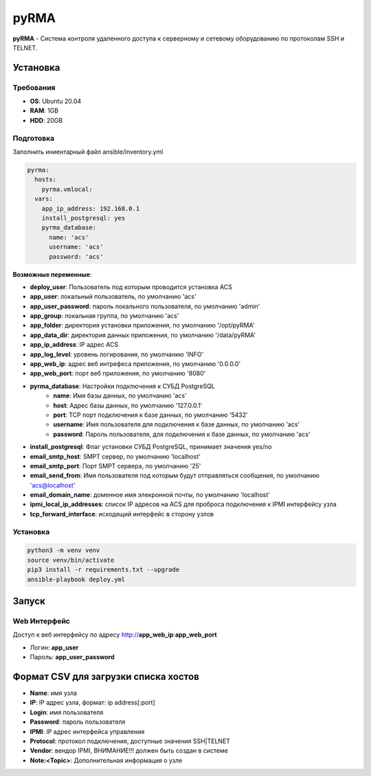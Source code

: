 
=====
pyRMA
=====
**pyRMA** - Система контроля удаленного доступа к серверному и сетевому
оборудованию по протоколам SSH и TELNET.


Установка
=========
Требования
----------
* **OS**: Ubuntu 20.04
* **RAM**: 1GB
* **HDD**: 20GB

Подготовка
----------
Заполнить иниентарный файл ansible/inventory.yml

.. code-block::

  pyrma:
    hosts:
      pyrma.vmlocal:  
    vars:
      app_ip_address: 192.168.0.1
      install_postgresql: yes
      pyrma_database:
        name: 'acs'
        username: 'acs'
        password: 'acs'

**Возможные переменные**:

* **deploy_user**: Пользователь под которым проводится установка ACS
* **app_user**: локальный пользователь, по умолчанию 'acs'
* **app_user_password**: пароль локального пользователя, по умолчанию 'admin'
* **app_group**: локальная группа, по умолчанию 'acs'
* **app_folder**: директория установки приложения, по умолчанию '/opt/pyRMA'
* **app_data_dir**: директория данных приложения, по умолчанию '/data/pyRMA'
* **app_ip_address**: IP адрес ACS
* **app_log_level**: уровень логирования, по умолчанию 'INFO'
* **app_web_ip**: адрес веб интрефеса приложения, по умолчанию '0.0.0.0'
* **app_web_port**: порт веб приложения, по умолчанию '8080'
* **pyrma_database**: Настройки подключения к СУБД PostgreSQL
    * **name**: Имя базы данных, по умолчанию 'acs'
    * **host**: Адрес базы данных, по умолчанию '127.0.0.1'
    * **port**: TCP порт подключения к базе данных, по умолчанию '5432'
    * **username**: Имя пользователя для подключения к базе данных, по умолчанию 'acs'
    * **password**: Пароль пользователя, для подключения к базе данных, по умолчанию 'acs'
* **install_postgresql**: Флаг установки СУБД PostgreSQL, принимает значения yes/no
* **email_smtp_host**: SMPT сервер, по умолчанию 'localhost'
* **email_smtp_port**: Порт SMPT сервера, по умолчанию '25'
* **email_send_from**: Имя пользователя под которым будут отправляться сообщения, по умолчанию 'acs@localhost'
* **email_domain_name**: доменное имя элекронной почты, по умолчанию 'localhost'
* **ipmi_local_ip_addresses**: список IP адресов на ACS для проброса подключения к IPMI интерфейсу узла
* **tcp_forward_interface**: исходящий интерфейс в сторону узлов

Установка
---------
.. code-block::

    python3 -m venv venv
    source venv/bin/activate 
    pip3 install -r requirements.txt --upgrade
    ansible-playbook deploy.yml


Запуск
======
Web Интерфейс
-------------

Доступ к веб интерфейсу по адресу http://**app_web_ip**:**app_web_port**

* Логин:  **app_user**
* Пароль: **app_user_password**

Формат CSV для загрузки списка хостов
=====================================

* **Name**: имя узла
* **IP**: IP адрес узла, формат: ip address[:port]
* **Login**: имя пользователя
* **Password**: пароль пользователя
* **IPMI**: IP адрес интерфейса управления
* **Protocol**: протокол подключения, доступные значения SSH|TELNET
* **Vendor**: вендор IPMI, ВНИМАНИЕ!!! должен быть создан в системе
* **Note:<Topic>**: Дополнительная информация о узле
